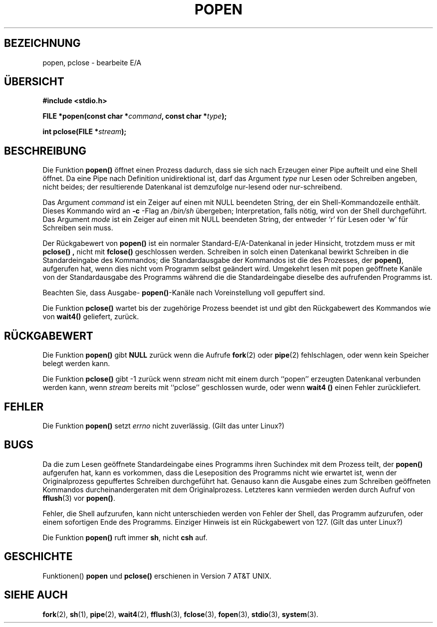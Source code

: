 .\" Copyright 1991 The Regents of the University of California.
.\" All rights reserved.
.\"
.\" Redistribution and use in source and binary forms, with or without
.\" modification, are permitted provided that the following conditions
.\" are met:
.\" 1. Redistributions of source code must retain the above copyright
.\"    notice, this list of conditions and the following disclaimer.
.\" 2. Redistributions in binary form must reproduce the above copyright
.\"    notice, this list of conditions and the following disclaimer in the
.\"    documentation and/or other materials provided with the distribution.
.\" 3. All advertising materials mentioning features or use of this software
.\"    must display the following acknowledgement:
.\"	This product includes software developed by the University of
.\"	California, Berkeley and its contributors.
.\" 4. Neither the name of the University nor the names of its contributors
.\"    may be used to endorse or promote products derived from this software
.\"    without specific prior written permission.
.\"
.\" THIS SOFTWARE IS PROVIDED BY THE REGENTS AND CONTRIBUTORS ``AS IS'' AND
.\" ANY EXPRESS OR IMPLIED WARRANTIES, INCLUDING, BUT NOT LIMITED TO, THE
.\" IMPLIED WARRANTIES OF MERCHANTABILITY AND FITNESS FOR A PARTICULAR PURPOSE
.\" ARE DISCLAIMED.  IN NO EVENT SHALL THE REGENTS OR CONTRIBUTORS BE LIABLE
.\" FOR ANY DIRECT, INDIRECT, INCIDENTAL, SPECIAL, EXEMPLARY, OR CONSEQUENTIAL
.\" DAMAGES (INCLUDING, BUT NOT LIMITED TO, PROCUREMENT OF SUBSTITUTE GOODS
.\" OR SERVICES; LOSS OF USE, DATA, OR PROFITS; OR BUSINESS INTERRUPTION)
.\" HOWEVER CAUSED AND ON ANY THEORY OF LIABILITY, WHETHER IN CONTRACT, STRICT
.\" LIABILITY, OR TORT (INCLUDING NEGLIGENCE OR OTHERWISE) ARISING IN ANY WAY
.\" OUT OF THE USE OF THIS SOFTWARE, EVEN IF ADVISED OF THE POSSIBILITY OF
.\" SUCH DAMAGE.
.\"
.\"     @(#)popen.3	6.4 (Berkeley) 4/30/91
.\"
.\" Converted for Linux, Mon Nov 29 14:45:38 1993, faith@cs.unc.edu
.\" Translated into German Sat May 18 13:45:00 1996 by Patrick Rother <krd@gulu.net>
.\" Modified Mon Jun 10 01:05:39 1996 by Martin Schulze (joey@linux.de)
.\"
.TH POPEN 3  "17. Mai 1996" "BSD" "Bibliotheksfunktionen"
.SH BEZEICHNUNG
popen, pclose \- bearbeite E/A
.SH ÜBERSICHT
.B #include <stdio.h>
.sp
.BI "FILE *popen(const char *" command ", const char *" type );
.sp
.BI "int pclose(FILE *" stream );
.SH BESCHREIBUNG
Die Funktion
.B popen()
öffnet einen Prozess dadurch, dass sie sich nach Erzeugen einer Pipe
aufteilt und eine Shell öffnet.  Da eine Pipe nach Definition
unidirektional ist, darf das Argument
.I type
nur Lesen oder Schreiben angeben, nicht beides; der resultierende Datenkanal
ist demzufolge nur-lesend oder nur-schreibend.
.PP
Das Argument
.I command
ist ein Zeiger auf einen mit NULL beendeten String, der ein Shell-Kommandozeile
enthält.  Dieses Kommando wird an
.B \-c
-Flag an 
.I /bin/sh
übergeben; Interpretation, falls nötig, wird von der Shell durchgeführt.
Das Argument
.I mode
ist ein Zeiger auf einen mit NULL beendeten String, der entweder `r' für Lesen
oder `w' für Schreiben sein muss.
.PP
Der Rückgabewert von
.B popen()
ist ein normaler Standard-E/A-Datenkanal in jeder Hinsicht, trotzdem muss er
mit
.B pclose() ,
nicht mit
.B fclose()
geschlossen werden.
Schreiben in solch einen Datenkanal bewirkt Schreiben in die Standardeingabe
des Kommandos; die Standardausgabe der Kommandos ist die des Prozesses, der
.BR popen() ,
aufgerufen hat, wenn dies nicht vom Programm selbst geändert wird.  Umgekehrt
lesen mit popen geöffnete Kanäle von der Standardausgabe des Programms während
die die Standardeingabe dieselbe des aufrufenden Programms ist.
.PP
Beachten Sie, dass Ausgabe-
.BR popen() \-Kanäle
nach Voreinstellung voll gepuffert sind.
.PP
Die Funktion
.B pclose()
wartet bis der zugehörige Prozess beendet ist und gibt den Rückgabewert des
Kommandos wie von 
.B wait4()
geliefert, zurück.
.SH "RÜCKGABEWERT"
Die Funktion
.B popen()
gibt
.B NULL
zurück wenn die Aufrufe
.BR fork (2)
oder
.BR pipe (2)
fehlschlagen, oder wenn kein Speicher belegt werden kann.
.PP
Die Funktion
.B pclose()
gibt \-1 zurück wenn
.I stream
nicht mit einem durch ``popen'' erzeugten Datenkanal verbunden werden
kann, wenn
.I stream
bereits mit ``pclose'' geschlossen wurde, oder wenn
.B wait4 ()
einen Fehler zurückliefert.
.SH FEHLER
Die Funktion
.B popen()
setzt 
.I errno
nicht zuverlässig.
(Gilt das unter Linux?)
.SH BUGS
Da die zum Lesen geöffnete Standardeingabe eines Programms ihren Suchindex
mit dem Prozess teilt, der 
.B popen()
aufgerufen hat, kann es vorkommen, dass die Leseposition des Programms nicht
wie erwartet ist, wenn der Originalprozess gepuffertes Schreiben durchgeführt
hat.  Genauso kann die Ausgabe eines zum Schreiben geöffneten Kommandos
durcheinandergeraten mit dem Originalprozess.
Letzteres kann vermieden werden durch Aufruf von
.BR fflush (3)
vor
.BR popen() .
.PP
Fehler, die Shell aufzurufen, kann nicht unterschieden werden von Fehler
der Shell, das Programm aufzurufen, oder einem sofortigen Ende des Programms.
Einziger Hinweis ist ein Rückgabewert von 127.  (Gilt das unter Linux?)
.PP
Die Funktion
.B popen()
ruft immer 
.BR sh ,
nicht
.BR csh
auf.
.SH GESCHICHTE
Funktionen()
.B popen
und
.B pclose()
erschienen in Version 7 AT&T UNIX.
.SH "SIEHE AUCH"
.BR fork (2),
.BR sh (1),
.BR pipe (2),
.BR wait4 (2),
.BR fflush "(3),
.BR fclose (3),
.BR fopen (3),
.BR stdio (3),
.BR system (3).
